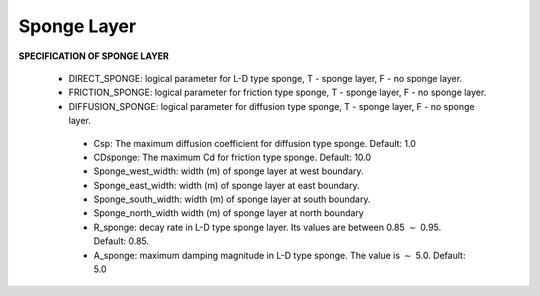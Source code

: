 Sponge Layer
***************

**SPECIFICATION OF SPONGE LAYER**
 
 *  DIRECT\_SPONGE: logical parameter for L-D type sponge, T - sponge layer, F - no sponge layer.
 
 *  FRICTION\_SPONGE: logical parameter for friction type sponge, T - sponge layer, F - no sponge layer.
 
 *  DIFFUSION\_SPONGE: logical parameter for diffusion type sponge, T - sponge layer, F - no sponge layer.
 
   *  Csp: The maximum diffusion coefficient for diffusion type sponge. Default: 1.0
 
   *  CDsponge: The maximum Cd for friction type sponge. Default: 10.0
 
   *  Sponge\_west\_width: width (m) of sponge layer at west boundary.

   *  Sponge\_east\_width:   width (m) of sponge layer at east boundary.

   *  Sponge\_south\_width: width (m) of sponge layer at south boundary.

   *  Sponge\_north\_width width (m) of sponge layer at north boundary

   *  R\_sponge: decay rate in L-D type sponge layer. Its values are between 0.85 :math:`\sim` 0.95. Default: 0.85.

   *  A\_sponge: maximum damping magnitude in L-D type sponge. The value is :math:`\sim` 5.0. Default: 5.0



